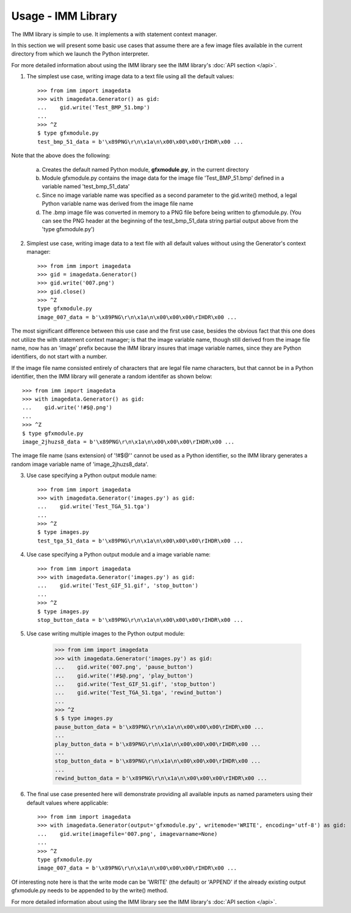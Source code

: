 ===================
Usage - IMM Library
===================

The IMM library is simple to use. It implements a with statement context manager.

In this section we will present some basic use cases that assume there are a few
image files available in the current directory from which we launch the Python interpreter.

For more detailed information about using the IMM library see the IMM library's :doc:`API section </api>`.

1. The simplest use case, writing image data to a text file using all the default values::

    >>> from imm import imagedata
    >>> with imagedata.Generator() as gid:
    ...    gid.write('Test_BMP_51.bmp')
    ...
    >>> ^Z
    $ type gfxmodule.py
    test_bmp_51_data = b'\x89PNG\r\n\x1a\n\x00\x00\x00\rIHDR\x00 ...

Note that the above does the following:

    a. Creates the default named Python module, **gfxmodule.py**, in the current directory
    b. Module gfxmodule.py contains the image data for the image file 'Test_BMP_51.bmp' defined in a variable named 'test_bmp_51_data'
    c. Since no image variable name was specified as a second parameter to the gid.write() method, a legal Python variable name was derived from the image file name
    d. The .bmp image file was converted in memory to a PNG file before being written to gfxmodule.py. (You can see the PNG header at the beginning of the test_bmp_51_data string partial output above from the 'type gfxmodule.py')


2. Simplest use case, writing image data to a text file with all default values without using the Generator's context manager::

    >>> from imm import imagedata
    >>> gid = imagedata.Generator()
    >>> gid.write('007.png')
    >>> gid.close()
    >>> ^Z
    type gfxmodule.py
    image_007_data = b'\x89PNG\r\n\x1a\n\x00\x00\x00\rIHDR\x00 ...


The most significant difference between this use case and the first use case, besides the obvious fact that this one does not
utilize the with statement context manager; is that the image variable name, though still derived from the image file name,
now has an 'image' prefix because the IMM library insures that image variable names, since they are Python identifiers, 
do not start with a number.

If the image file name consisted entirely of characters that are legal file name characters, but that cannot be in a 
Python identifier, then the IMM library will generate a random identifer as shown below::


    >>> from imm import imagedata
    >>> with imagedata.Generator() as gid:
    ...    gid.write('!#$@.png')
    ...
    >>> ^Z
    $ type gfxmodule.py
    image_2jhuzs8_data = b'\x89PNG\r\n\x1a\n\x00\x00\x00\rIHDR\x00 ...

The image file name (sans extension) of '!#$@'' cannot be used as a Python identifier, so the IMM library generates a random image variable name of 'image_2jhuzs8_data'.


3. Use case specifying a Python output module name::

    >>> from imm import imagedata
    >>> with imagedata.Generator('images.py') as gid:
    ...    gid.write('Test_TGA_51.tga')
    ...
    >>> ^Z
    $ type images.py
    test_tga_51_data = b'\x89PNG\r\n\x1a\n\x00\x00\x00\rIHDR\x00 ...


4. Use case specifying a Python output module and a image variable name::

    >>> from imm import imagedata
    >>> with imagedata.Generator('images.py') as gid:
    ...    gid.write('Test_GIF_51.gif', 'stop_button')
    ...
    >>> ^Z
    $ type images.py
    stop_button_data = b'\x89PNG\r\n\x1a\n\x00\x00\x00\rIHDR\x00 ...


5. Use case writing multiple images to the Python output module:

    >>> from imm import imagedata
    >>> with imagedata.Generator('images.py') as gid:
    ...    gid.write('007.png', 'pause_button')
    ...    gid.write('!#$@.png', 'play_button')
    ...    gid.write('Test_GIF_51.gif', 'stop_button')
    ...    gid.write('Test_TGA_51.tga', 'rewind_button')
    ...
    >>> ^Z
    $ $ type images.py
    pause_button_data = b'\x89PNG\r\n\x1a\n\x00\x00\x00\rIHDR\x00 ...
    ...
    play_button_data = b'\x89PNG\r\n\x1a\n\x00\x00\x00\rIHDR\x00 ...
    ...
    stop_button_data = b'\x89PNG\r\n\x1a\n\x00\x00\x00\rIHDR\x00 ...
    ...
    rewind_button_data = b'\x89PNG\r\n\x1a\n\x00\x00\x00\rIHDR\x00 ...


6. The final use case presented here will demonstrate providing all available inputs as named parameters using their default values where applicable::

    >>> from imm import imagedata
    >>> with imagedata.Generator(output='gfxmodule.py', writemode='WRITE', encoding='utf-8') as gid:
    ...    gid.write(imagefile='007.png', imagevarname=None)
    ...
    >>> ^Z
    type gfxmodule.py
    image_007_data = b'\x89PNG\r\n\x1a\n\x00\x00\x00\rIHDR\x00 ...

Of interesting note here is that the write mode can be 'WRITE' (the default) or 'APPEND' if the already existing output gfxmodule.py needs to be appended to by the write() method.



For more detailed information about using the IMM library see the IMM library's :doc:`API section </api>`.
